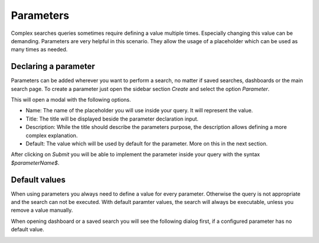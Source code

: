 .. _search_parameters:

Parameters
----------

Complex searches queries sometimes require defining a value multiple times. Especially changing this value can be demanding.
Parameters are very helpful in this scenario. They allow the usage of a placeholder which can be used as many times as needed.

.. image:: /images/searching/parameter_example.png
   :align: center

Declaring a parameter
^^^^^^^^^^^^^^^^^^^^^
Parameters can be added wherever you want to perform a search, no matter if saved searches, dashboards or the main search page.
To create a parameter just open the sidebar section `Create` and select the option `Parameter`.

.. image:: /images/searching/parameter_creation_step1.png
   :align: center

This will open a modal with the following options.

.. image:: /images/searching/parameter_creation_step2.png
   :align: center

* Name: The name of the placeholder you will use inside your query. It will represent the value.
* Title: The title will be displayed beside the parameter declaration input. 
* Description: While the title should describe the parameters purpose, the description allows defining a more complex explanation.
* Default: The value which will be used by default for the parameter. More on this in the next section.

After clicking on `Submit` you will be able to implement the parameter inside your query with the syntax `$parameterName$`.

Default values
^^^^^^^^^^^^^^
When using parameters you always need to define a value for every parameter. Otherwise the query is not appropriate and the search can not be executed.
With default paramter values, the search will always be executable, unless you remove a value manually.

When opening dashboard or a saved search you will see the following dialog first, if a configured parameter has no default value. 

.. image:: /images/searching/parameter_dashboard_dialog.png
   :align: center
